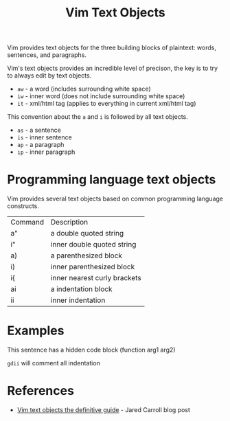 #+title: Vim Text Objects

Vim provides text objects for the three building blocks of plaintext: words,
sentences, and paragraphs.

Vim's text objects provides an incredible level of precison, the key is to try
to always edit by text objects.

- =aw= - a word (includes surrounding white space)
- =iw= - inner word (does not include surrounding white space)
- =it= - xml/html tag (applies to everything in current xml/html tag)

This convention about the =a= and =i= is followed by all text objects.

- =as= - a sentence
- =is= - inner sentence
- =ap= - a paragraph
- =ip= - inner paragraph

* Programming language text objects

Vim provides several text objects based on common programming language
constructs.

| Command | Description                                         |
| a"      | a double quoted string                              |
| i"      | inner double quoted string                          |
| a)      | a parenthesized block                               |
| i)      | inner parenthesized block                           |
| i{      | inner  nearest curly brackets                       |
| ai      | a indentation block                                 |
| ii      | inner indentation                                   |

* Examples

This sentence has a hidden code block (function arg1 arg2)

~gdii~ will comment all indentation

* References
 - [[https://blog.carbonfive.com/vim-text-objects-the-definitive-guide/][Vim text objects the definitive guide]] - Jared Carroll blog post
